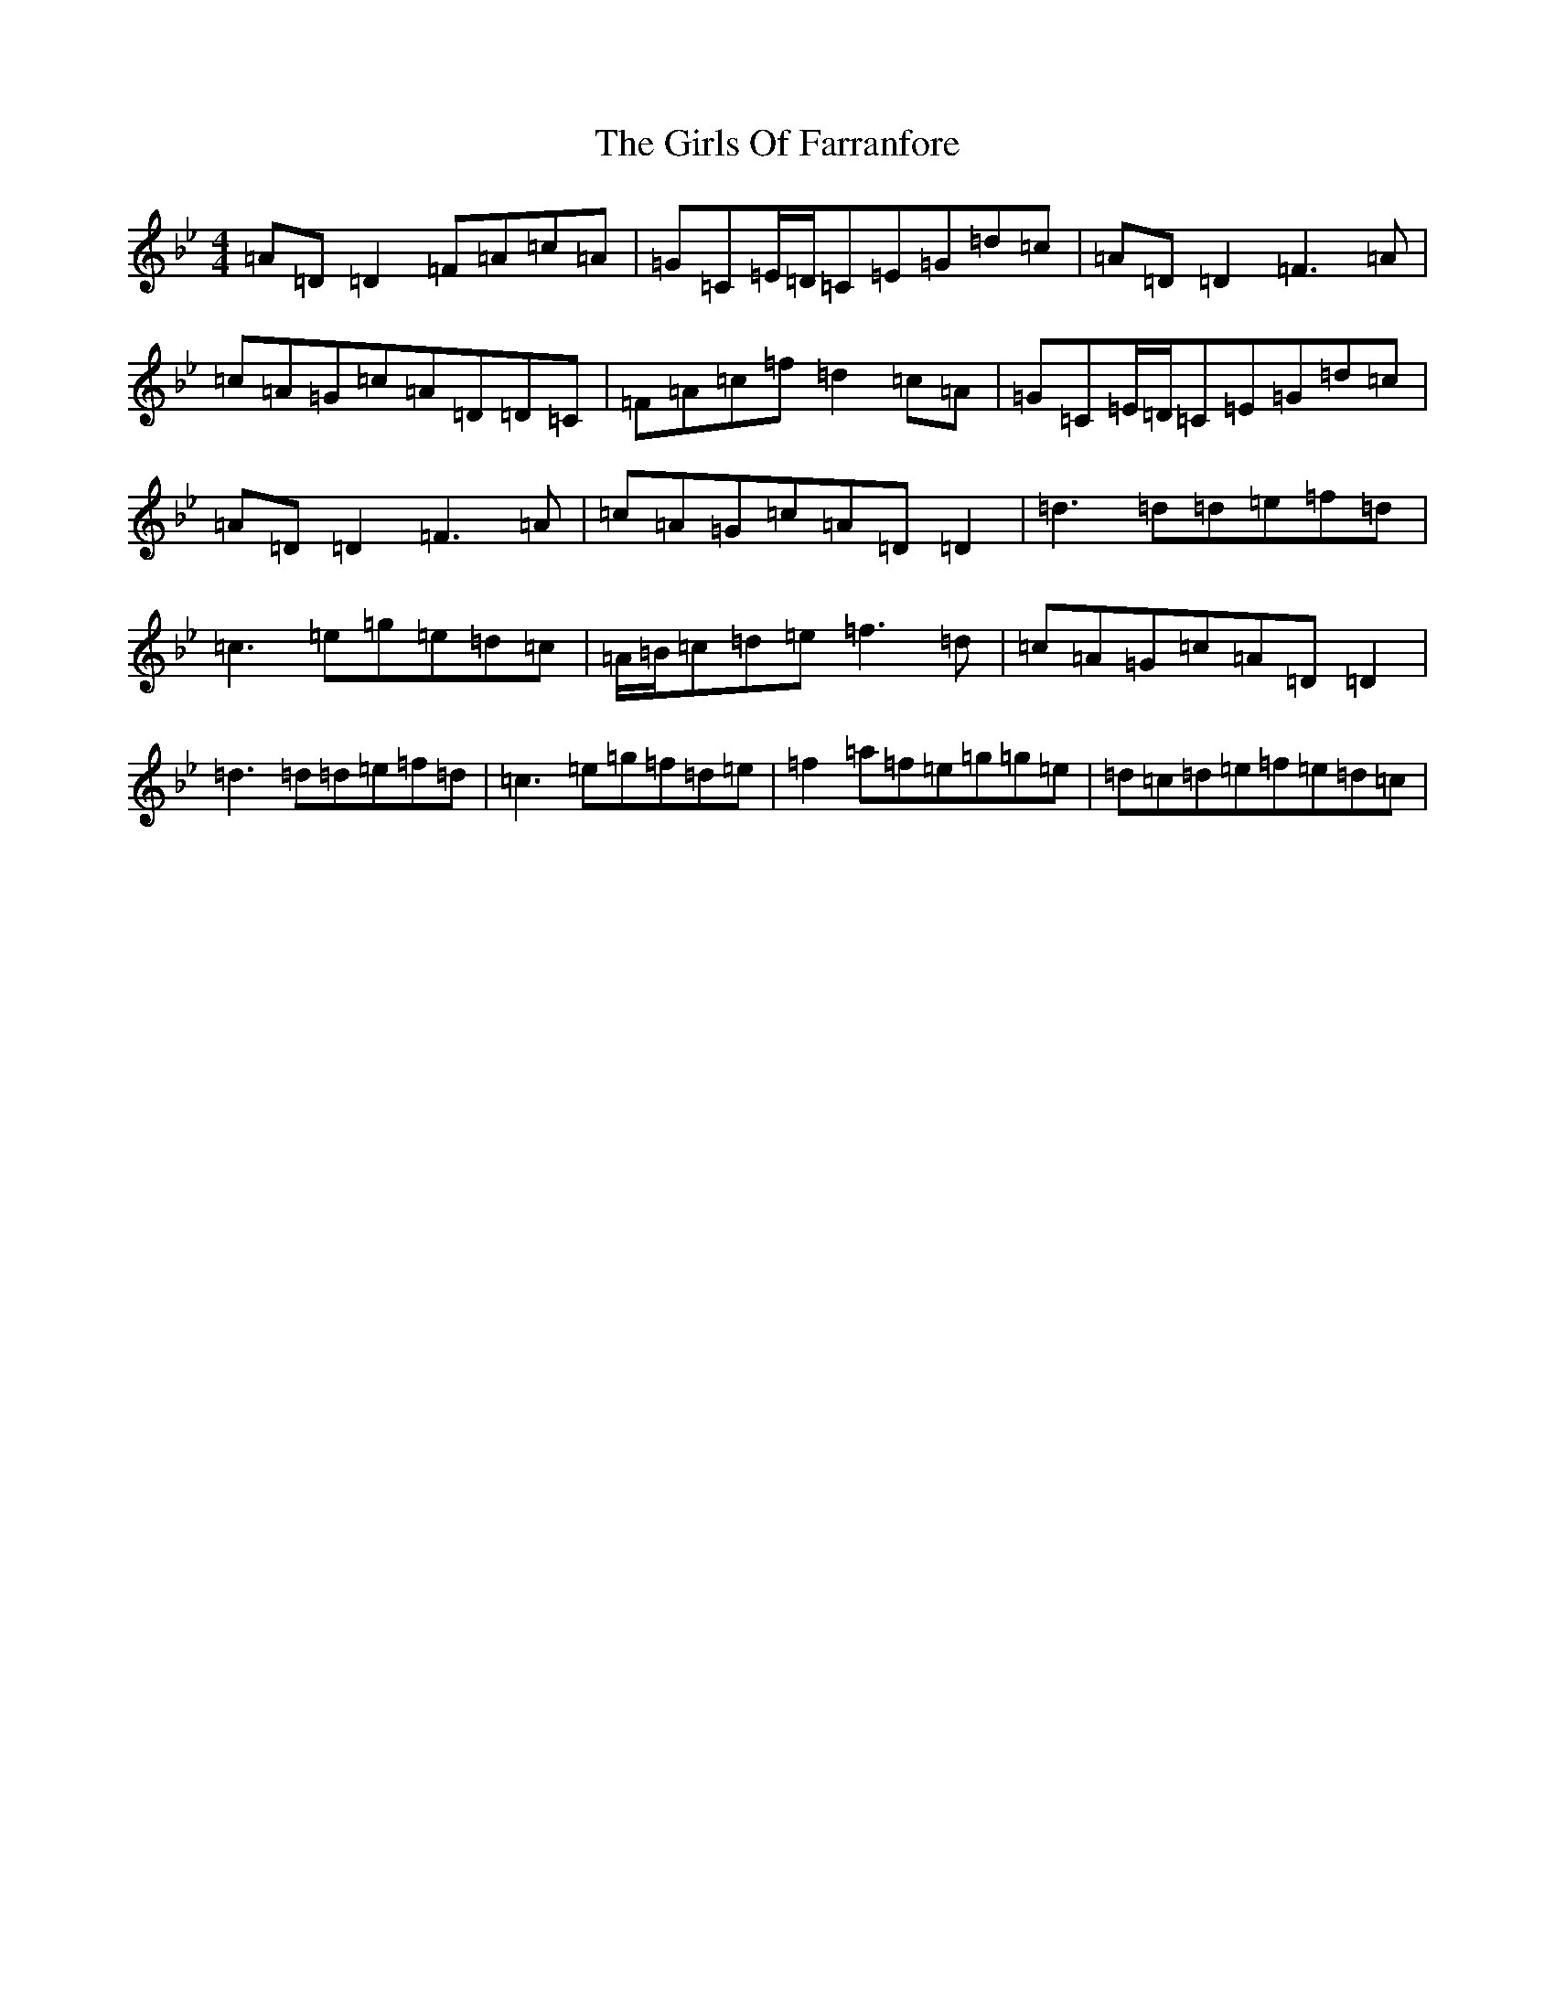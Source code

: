 X: 7992
T: Girls Of Farranfore, The
S: https://thesession.org/tunes/4026#setting4026
Z: E Dorian
R: reel
M:4/4
L:1/8
K: C Dorian
=A=D=D2=F=A=c=A|=G=C=E/2=D/2=C=E=G=d=c|=A=D=D2=F3=A|=c=A=G=c=A=D=D=C|=F=A=c=f=d2=c=A|=G=C=E/2=D/2=C=E=G=d=c|=A=D=D2=F3=A|=c=A=G=c=A=D=D2|=d3=d=d=e=f=d|=c3=e=g=e=d=c|=A/2=B/2=c=d=e=f3=d|=c=A=G=c=A=D=D2|=d3=d=d=e=f=d|=c3=e=g=f=d=e|=f2=a=f=e=g=g=e|=d=c=d=e=f=e=d=c|